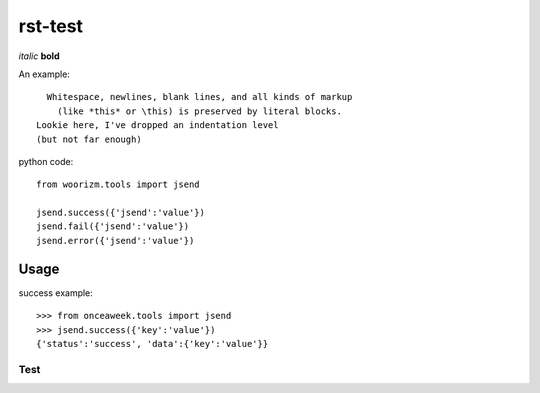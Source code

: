 rst-test
========

*italic* **bold**

An example::

    Whitespace, newlines, blank lines, and all kinds of markup
      (like *this* or \this) is preserved by literal blocks.
  Lookie here, I've dropped an indentation level
  (but not far enough)

python code::
 
 from woorizm.tools import jsend
 
 jsend.success({'jsend':'value'})
 jsend.fail({'jsend':'value'})
 jsend.error({'jsend':'value'})

 
Usage
-----
success example::

 >>> from onceaweek.tools import jsend
 >>> jsend.success({'key':'value'})
 {'status':'success', 'data':{'key':'value'}}
 
----
Test
----

